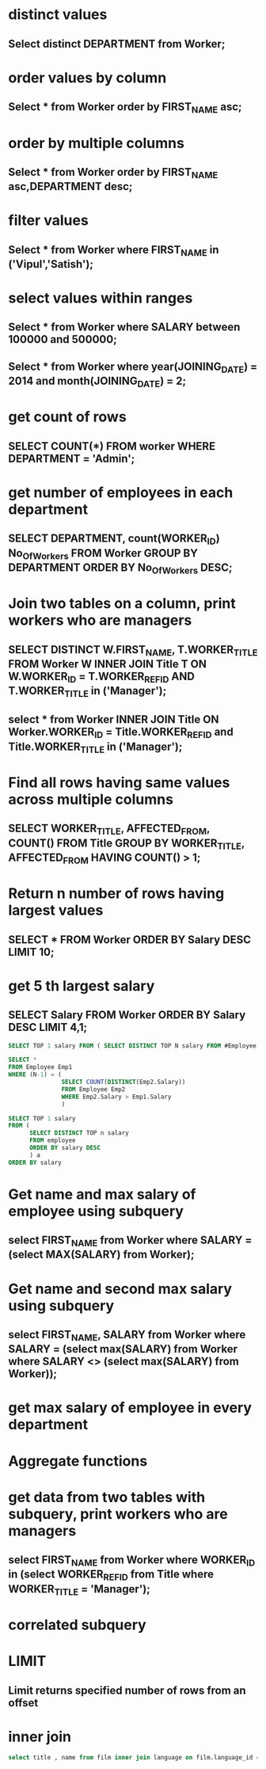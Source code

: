 * distinct values
** Select distinct DEPARTMENT from Worker;
* order values by column
** Select * from Worker order by FIRST_NAME asc;
* order by multiple columns
** Select * from Worker order by FIRST_NAME asc,DEPARTMENT desc;
* filter values
** Select * from Worker where FIRST_NAME in ('Vipul','Satish');
* select values within ranges
** Select * from Worker where SALARY between 100000 and 500000;
** Select * from Worker where year(JOINING_DATE) = 2014 and month(JOINING_DATE) = 2;
* get count of rows
** SELECT COUNT(*) FROM worker WHERE DEPARTMENT = 'Admin';
* get number of employees in each department
** SELECT DEPARTMENT, count(WORKER_ID) No_Of_Workers FROM Worker GROUP BY DEPARTMENT ORDER BY No_Of_Workers DESC;
* Join two tables on a column, print workers who are managers
** SELECT DISTINCT W.FIRST_NAME, T.WORKER_TITLE FROM Worker W INNER JOIN Title T ON W.WORKER_ID = T.WORKER_REF_ID AND T.WORKER_TITLE in ('Manager');
** select * from Worker INNER JOIN Title ON Worker.WORKER_ID = Title.WORKER_REF_ID and Title.WORKER_TITLE in ('Manager');
* Find all rows having same values across multiple columns
** SELECT WORKER_TITLE, AFFECTED_FROM, COUNT(*) FROM Title GROUP BY WORKER_TITLE, AFFECTED_FROM HAVING COUNT(*) > 1;
* Return n number of rows having largest values
** SELECT * FROM Worker ORDER BY Salary DESC LIMIT 10;
* get 5 th largest salary
** SELECT Salary FROM Worker ORDER BY Salary DESC LIMIT 4,1;
#+begin_src sql
SELECT TOP 1 salary FROM ( SELECT DISTINCT TOP N salary FROM #Employee ORDER BY salary DESC ) AS temp ORDER BY salary
#+end_src
#+begin_src sql
SELECT *
FROM Employee Emp1
WHERE (N-1) = (
               SELECT COUNT(DISTINCT(Emp2.Salary))
               FROM Employee Emp2
               WHERE Emp2.Salary > Emp1.Salary
               )
#+end_src
#+begin_src sql
SELECT TOP 1 salary
FROM (
      SELECT DISTINCT TOP n salary
      FROM employee
      ORDER BY salary DESC
      ) a
ORDER BY salary
#+end_src
* Get name and max salary of employee using subquery
** select FIRST_NAME from Worker where SALARY = (select MAX(SALARY) from Worker);
* Get name and second max salary using subquery
** select FIRST_NAME, SALARY from Worker where SALARY = (select max(SALARY) from Worker where SALARY <> (select max(SALARY) from Worker));
* get max salary of employee in every department
* Aggregate functions
* get data from two tables with subquery, print workers who are managers
** select FIRST_NAME from Worker where WORKER_ID in (select WORKER_REF_ID from Title where WORKER_TITLE = 'Manager');
* correlated subquery
* LIMIT
** Limit returns specified number of rows from an offset
* inner join
#+begin_src sql
select title , name from film inner join language on film.language_id = language.language_id;
#+end_src
